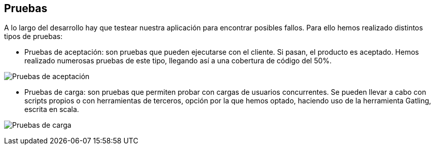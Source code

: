 [[section-tests]]
== Pruebas

A lo largo del desarrollo hay que testear nuestra aplicación para encontrar posibles fallos. Para ello hemos realizado distintos tipos de pruebas: 

* Pruebas de aceptación: son pruebas que pueden ejecutarse con el cliente. Si pasan, el producto es aceptado. Hemos realizado numerosas pruebas de este tipo, llegando así a una cobertura de código del 50%.

image:12_tests.PNG["Pruebas de aceptación"]

* Pruebas de carga: son pruebas que permiten probar con cargas de usuarios concurrentes. Se pueden llevar a cabo con scripts propios o con herramientas de terceros, opción por la que hemos optado, haciendo uso de la herramienta Gatling, escrita en scala.

image:12_tests_carga.PNG["Pruebas de carga"]

